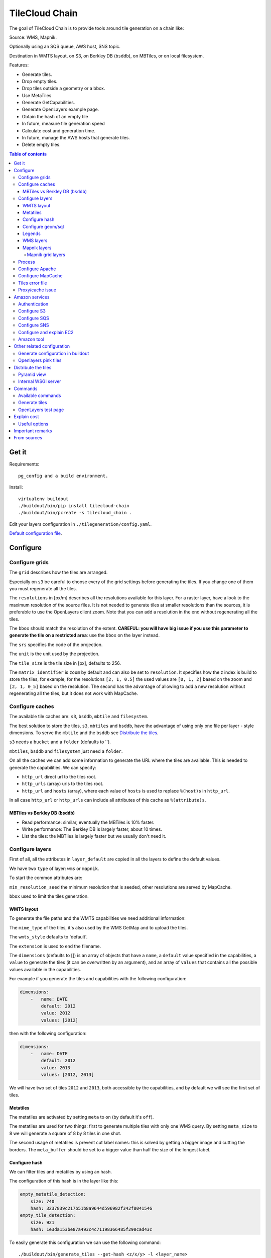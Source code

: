 TileCloud Chain
===============

.. image:: https://secure.travis-ci.org/sbrunner/tilecloud-chain.svg?branch=master
.. image:: https://coveralls.io/repos/sbrunner/tilecloud-chain/badge.png?branch=master

The goal of TileCloud Chain is to provide tools around tile generation on a chain like:

Source: WMS, Mapnik.

Optionally using an SQS queue, AWS host, SNS topic.

Destination in WMTS layout, on S3, on Berkley DB (``bsddb``), on MBTiles, or on local filesystem.

Features:

- Generate tiles.
- Drop empty tiles.
- Drop tiles outside a geometry or a bbox.
- Use MetaTiles
- Generate GetCapabilities.
- Generate OpenLayers example page.
- Obtain the hash of an empty tile
- In future, measure tile generation speed
- Calculate cost and generation time.
- In future, manage the AWS hosts that generate tiles.
- Delete empty tiles.


.. contents:: Table of contents


------
Get it
------

Requirements::

    pg_config and a build environment.

Install::

    virtualenv buildout
    ./buildout/bin/pip install tilecloud-chain
    ./buildout/bin/pcreate -s tilecloud_chain .

Edit your layers configuration in ``./tilegeneration/config.yaml``.

`Default configuration file <https://github.com/sbrunner/tilecloud-chain/blob/master/tilecloud_chain/scaffolds/create/tilegeneration/config.yaml.in_tmpl>`_.

---------
Configure
---------

Configure grids
---------------

The ``grid`` describes how the tiles are arranged.

Especially on ``s3`` be careful to choose every of the grid settings before generating the tiles.
If you change one of them you must regenerate all the tiles.

The ``resolutions`` in [px/m] describes all the resolutions available for this layer.
For a raster layer, have a look to the maximum resolution of the source files. It is not needed
to generate tiles at smaller resolutions than the sources, it is preferable to use the OpenLayers client zoom.
Note that you can add a resolution in the end without regenerating all the tiles.

The ``bbox`` should match the resolution of the extent. **CAREFUL: you will have big issue if you
use this parameter to generate the tile on a restricted area**: use the ``bbox`` on the layer instead.

The ``srs`` specifies the code of the projection.

The ``unit`` is the unit used by the projection.

The ``tile_size`` is the tile size in [px], defaults to 256.

The ``matrix_identifier`` is ``zoom`` by default and can also be set to ``resolution``. It specifies how the z index is build to store
the tiles, for example, for the resolutions ``[2, 1, 0.5]`` the used values are ``[0, 1, 2]`` based on the zoom
and ``[2, 1, 0_5]`` based on the resolution. The second has the advantage of allowing to add a new
resolution without regenerating all the tiles, but it does not work with MapCache.


Configure caches
----------------

The available tile caches are: ``s3``, ``bsddb``, ``mbtile`` and ``filesystem``.

The best solution to store the tiles, ``s3``, ``mbtiles`` and ``bsddb``, have the advantage of using only one file per
layer - style  dimensions. To serve the ``mbtile`` and the ``bsddb`` see `Distribute the tiles`_.

``s3`` needs a ``bucket`` and a ``folder`` (defaults to '').

``mbtiles``, ``bsddb`` and ``filesystem`` just need a ``folder``.

On all the caches we can add some information to generate the URL where the tiles are available.
This is needed to generate the capabilities. We can specify:

* ``http_url`` direct url to the tiles root.
* ``http_urls`` (array) urls to the tiles root.
* ``http_url`` and ``hosts`` (array), where each value of ``hosts`` is used to replace ``%(host)s`` in ``http_url``.

In all case ``http_url`` or ``http_urls`` can include all attributes of this cache as ``%(attribute)s``.

MBTiles vs Berkley DB (``bsddb``)
~~~~~~~~~~~~~~~~~~~~~~~~~~~~~~~~~

* Read performance: similar, eventually the MBTiles is 10% faster.
* Write performance: The Berkley DB is largely faster, about 10 times.
* List the tiles: the MBTiles is largely faster but we usually don't need it.


Configure layers
----------------

First of all, all the attributes in ``layer_default`` are copied in all the layers to define the default values.

We have two ``type`` of layer: ``wms`` or ``mapnik``.

To start the common attributes are:

``min_resolution_seed`` the minimum resolution that is seeded, other resolutions are served by MapCache.

``bbox`` used to limit the tiles generation.


WMTS layout
~~~~~~~~~~~

To generate the file paths and the WMTS capabilities we need additional information:

The ``mime_type`` of the tiles, it's also used by the WMS GetMap and to upload the tiles.

The ``wmts_style`` defaults to 'default'.

The ``extension`` is used to end the filename.

The ``dimensions`` (defaults to  []) is an array of objects that have a ``name``,
a ``default`` value specified in the capabilities,
a ``value`` to generate the tiles (it can be overwritten by an argument),
and an array of ``values`` that contains all the possible values available in the capabilities.

For example if you generate the tiles and capabilities with the following configuration:

.. code:: yaml

    dimensions:
        -   name: DATE
            default: 2012
            value: 2012
            values: [2012]

then with the following configuration:

.. code:: yaml

    dimensions:
        -   name: DATE
            default: 2012
            value: 2013
            values: [2012, 2013]

We will have two set of tiles ``2012`` and ``2013``, both accessible by the capabilities, and by default we will see the first set of tiles.


Metatiles
~~~~~~~~~

The metatiles are activated by setting ``meta`` to ``on`` (by default it's ``off``).

The metatiles are used for two things: first to generate multiple tiles with only one WMS query.
By setting ``meta_size`` to 8 we will generate a square of 8 by 8 tiles in one shot.

The second usage of metatiles is prevent cut label names: this is solved by getting a bigger image
and cutting the borders. The ``meta_buffer`` should be set to a bigger value than half the size of the longest label.


Configure hash
~~~~~~~~~~~~~~

We can filter tiles and metatiles by using an hash.

The configuration of this hash is in the layer like this:

.. code:: yaml

    empty_metatile_detection:
        size: 740
        hash: 3237839c217b51b8a9644d596982f342f8041546
    empty_tile_detection:
        size: 921
        hash: 1e3da153be87a493c4c71198366485f290cad43c

To easily generate this configuration we can use the following command::

    ./buildout/bin/generate_tiles --get-hash <z/x/y> -l <layer_name>

Where ``<z/x/y>`` should refer to an empty tile/metatile. Generally it's a good
idea to use z as the maximum zoom, x and y as 0.


Configure geom/sql
~~~~~~~~~~~~~~~~~~

We can generate the tiles only on some geometries stored in PostGis.

The configuration is in the layer like this:

.. code:: yaml

    connection: user=www-data password=www-data dbname=<db> host=localhost
    geoms:
    -   sql: <column> AS geom FROM <table>
        min_resolution: <resolution> # included, optional, last win
        max_resolution: <resolution> # included, optional, last win

Example:

.. code:: yaml

    connection: user=postgres password=postgres dbname=tests host=localhost
    geoms:
    -   sql: the_geom AS geom FROM tests.polygon
    -   sql: the_geom AS geom FROM tests.point
        min_resolution: 10
        max_resolution: 20

It's preferable to use simple geometries, too complex geometries can slow down the generation.

Legends
~~~~~~~

To be able to generate legends with ``./buildout/bin/generate_controler --generate_legend_images``
you should have ``legend_mime`` and ``legend_extention`` in the layer config.

for example:

.. code:: yaml

   legend_mime: image/png
   legend_extention: png

Then it will create a legend image per layer and per zoom level named
``.../1.0.0/{{layer}}/{{wmts_style}}/legend{{zoom}}.{{legend_extention}}``
only if she is deferent than the previous zoom level. If we have only one legend image
it still stores in the file named ``legend0.{{legend_extention}}``.

When we do ``./buildout/bin/generate_controler --generate_wmts-capabilities`` we will at first
parse the legend images to generate a layer config like this:

.. code:: yaml

    legends:
    -   mime_type: image/png
        href: http://host/tiles/layer/style/legend0.png
        min_resolution: 500 # optional, [m/px]
        max_resolution: 2000 # optional, [m/px]
        min_scale: # if define overwrite the min_resolution [m/m]
        max_scale: # if define overwrite the max_resolution [m/m]

If you define a legends array in the layer configuration it is directly used to generate the capabilities.


WMS layers
~~~~~~~~~~

The additional value needed by the WMS is the URL of the server and the ``layers``.

The previously defined ``mime_type`` is also used in the WMS requests.

To customise the request you also have the attributes ``params``, ``headers``
and ``generate_salt``.
In ``params`` you can specify additional parameter of the WMS request,
in ``headers`` you can modify the request headers. See the
`Proxy/cache issue`_ for additional informations.


Mapnik layers
~~~~~~~~~~~~~

We need to specify the ``mapfile`` path.

With Mapnik we have the possibility to specify a ``data_buffer`` then we should set the unneeded ``meta_buffer`` to 0.

And the ``output_format`` used for the Mapnik renderer, can be ``png``, ``png256``, ``jpeg``, ``grid`` (grid_renderer).


~~~~~~~~~~~~~~~~~~
Mapnik grid layers
~~~~~~~~~~~~~~~~~~

With Mapnik we can generate UTFGrid tiles (JSON format that describes the tiles present on a corresponding tile)
by using the ``output_format`` 'grid', see also: https://github.com/mapnik/mapnik/wiki/MapnikRenderers#grid_renderer.

Specific configuration:

We have a specific way to ``drop_empty_utfgrid`` by using the ``on`` value.

We should specify the pseudo pixel size [px] with the ``resolution``.

And the ``layers_fields`` that we want to get the attributes.
Object with the layer name as key and the values in an array as value.

In fact the Mapnik documentation says that's working only for one layer.

And don't forget to change the ``extension`` to ``json``, and the ``mime_type`` to ``application/utfgrid``
and the ``meta`` to ``off`` (not supported).

Configuration example:

.. code:: yaml

    grid:
        type: mapnik
        mapfile: style.mapnik
        output_format: grid
        extension: json
        mime_type: application/utfgrid
        drop_empty_utfgrid: on
        resolution: 4
        meta: off
        data_buffer: 128
        layers_fields:
            buildings: [name, street]


Process
-------

We can configure some tile commands to process the tiles.
They can be automatically be called in the tile generation it we set the property
``post_process`` or ``pre_hash_post_process`` in the layer configuration.

The process is a set of names processes, and each one has a list of commands declared like this:

.. code:: yaml

    process:  # root process config
        optipng:  # the process command
        -   cmd: optipng %(args)s -q -zc9 -zm8 -zs3 -f5 -o %(out)s %(in)s  # the command line
            need_out: true  # if false the command rewrite the input file, default to false
            arg:  # argument used with the defferant log switches, all default to ''
                default: '-q' # the argument used by default
                quiet: '-q' # the arbument used in quiet mode
                verbose: '-v' # the argument used in verbose mode
                debug: '-log /tmp/optipng.log' # the argument user in debug mode

The ``cmd`` can have the following optional argument:

* ``args`` the argument configured in the `arg` section.
* ``in``, ``out`` the input and output files.
* ``x``, ``y``, ``z`` the tile coordinates.


Configure Apache
----------------

To generate the Apache configuration we use the command::

    ./buildout/bin/generate_controller --generate-apache-config

The Apache configuration look like this (default values):

.. code:: yaml

    apache:
        # Generated file
        config_file: apache/tiles.conf
        # Serve tiles location, default is /tiles
        location: /${vars:instanceid}/tiles
        # Expires header in hours
        expires: 8

If we use a proxy to acces to the tiles we can specify a dererant url to acces
to the tiles by adding the parameter ``tiles_url`` in the cache.

Configure MapCache
------------------

For the last zoom levels we can use MapCache.

To select the levels we generate the tiles an witch one we serve them using MapCache
we have an option 'min_resolution_seed' in the layer configuration.

The MapCache configuration look like this (default values):

.. code:: yaml

    mapcache:
        # The generated file
        config_file: apache/mapcache.xml
        # The memcache host
        memcache_host: localhost
        # The memcache port
        memcache_port: 11211
        # The mapcache location, default is /mapcache
        location: /${vars:instanceid}/mapcache


To generate the MapCache configuration we use the command::

    ./buildout/bin/generate_controller --generate-mapcache-config

Tiles error file
----------------

If we set a file path in config file:

.. code:: yaml

    generation:
        error_file: <path>

The tiles that in error will be append to the file, ant the tiles can be regenerated with
``./buildout/bin/generate_tiles --layer <layer> --tiles <path>``.

The ``<path>`` can be ``/tmp/error_{layer}_{datetime:%Y-%m-%d_%H:%M:%S}``
to have one file per layer and per run.

The tiles file looks like:

.. code::

    # [time] some comments
    z/x/y # [time] the error
    z/x/y:+m/+m # [time] the error

The first line is just a comment, the second, is for an error on a tile,
and the third is for an error on a metatile.

Proxy/cache issue
-----------------

In general we shouldn't generate tiles throw a proxy, to do that you
should configure the layers as this:

.. code:: yaml

    layers_name:
        url: http://localhost/wms
        headers:
            Host: the_host_name

The idea is to get the WMS server on ``localhost`` and use the ``Host`` header
to select the right Apache VirtualHost.

To don't have cache we use the as default the headers:

.. code:: yaml

    headers:
        Cache-Control: no-cache, no-store
        Pragma: no-cache

And if you steal have issue you can add a ``SALT`` random argument by setting
the layer parameter ``generate_salt`` to ``true``.


----------------
Amazon services
----------------

Authentication
--------------

To be authenticated by Amazon you should set those environment variable before running a command::

    export AWS_ACCESS_KEY_ID=...
    export AWS_SECRET_ACCESS_KEY=...

Configure S3
------------

The cache configuration is like this:

.. code:: yaml

    s3:
        type: s3
        # the s3 bucket name
        bucket: tiles
        # the used folder in the bucket [default to '']
        folder: ''
        # for GetCapabilities
        http_url: https://%(host)s/%(bucket)s/%(folder)s
        hosts:
        - wmts0.<host>

The bucket should already exists.

Configure SQS
-------------

The configuration in layer is like this:

.. code:: yaml

    sqs:
        # The region where the SQS queue is
        region: eu-west-1
        # The SQS queue name, it should already exists
        queue: the_name

The queue should be used only by one layer.

To use the SQS queue we should first fill the queue::

    ./buildout/bin/generate_tiles --role master --layer <a_layer>

And then generate the tiles present in the SQS queue::

    ./buildout/bin/generate_tiles --role slave --layer <a_layer>

Configure SNS
-------------

SNS can be used to send a message when the generation ends.

The configuration is like this:

.. code:: yaml

    sns:
        topic: arn:aws:sns:eu-west-1:your-account-id:tilecloud
        region: eu-west-1

The topic should already exists.

Configure and explain EC2
-------------------------

The generation can be deported on an external host.

This will deploy the code the database and the geodata to an external host,
configure or build the application, configure apache, and run the tile generation.

This work only with S3 and needs SQS.

In a future version it will start the new EC2 host, join an ESB, run the tile generation,
and do snapshot on the ESB.

The configuration is like this:

.. code:: yaml

    ec2:
        geodata_folder: /var/sig
        deploy_config: tilegeneration/deploy.cfg
        build_cmds:
        - rm .installed.cfg
        - python bootstrap.py --distribute -v 1.7.1
        - ./buildout/bin/buildout -c buildout_tilegeneration.cfg install template
        deploy_user: deploy
        code_folder: /var/www/vhost/project/private/project
        apache_config: /var/www/vhost/project/conf/tilegeneration.conf
        apache_content: Include /var/www/vhost/project/private/project/apache/\*.conf

Amazon tool
-----------

Amazon has a command line tool (`homepage <http://aws.amazon.com/fr/cli/>`_).

To use it, add in the ``setup.py``:

* ``awscli`` as an ``install_requires``,
* ``'aws = awscli.clidriver:main',`` in the ``console_scripts``.

Than install it:

.. code:: bash

    ./buildout/bin/buildout install eggs

And use it:

.. code:: bash

    ./buildout/bin/aws help

For example to delete many tiles do:

.. code:: bash

    ./buildout/bin/aws s3 rm --recursive s3://your_bucket_name/folder

---------------------------
Other related configuration
---------------------------

Generate configuration in buildout
----------------------------------

We can also use a buildout task to automatise it::

    [buildout]
    parts += mapcache

    [mapcache]
    recipe = collective.recipe.cmd
    on_install = true
    on_update = true
    cmds =
      ./buildout/bin/generate_controller --generate-mapcache-config
      ./buildout/bin/generate_controller --generate-apache-config
    uninstall_cmds =
      rm apache/mapcache.xml
      rm apache/tiles.conf

Openlayers pink tiles
---------------------

To avoid the OpenLayers red tiles on missing empty tiles we can add the following CSS rule:

.. code:: css

    .olImageLoadError {
        display: none;
    }

To completely hide the missing tiles, useful for a transparent layer,
or for an opaque layer:

.. code:: css

    .olImageLoadError {
        background-color: white;
    }


--------------------
Distribute the tiles
--------------------

There two ways to serve the tiles, with Apache configuration, or with an internal server.

The advantage of the internal server are:

* Can distribute Mbtiles or Berkley DB.
* Return ``204 No Content`` HTTP code in place of ``404 Not Found`` (or ``403 Forbidden`` for s3).
* Can be used in `KVP` mode.
* Can have zone per layer where are the tiles, otherwise it redirect on mapcache.

To generate the Apache configuration we use the command::

    ./buildout/bin/generate_controller --generate-apache-config

The server can be configure as it:

.. code:: yaml

    server:
        layers: a_layer # Restrict to serve an certain number of layers [default to all]
        cache: mbtiles # The used cache [default use generation/default_cache]
        # the URL without location to MapCache, [default to http://localhost/]
        mapcache_base: http://localhost/
        mapcache_headers: # headers, can be used to access to an other Apache vhost [default to {}]
            Host: localhost
        geoms_redirect: true # use the geoms to redirect to MapCache [defaut to false]
        # allowed extension in the static path (default value), not used for s3.
        static_allow_extension: [jpeg, png, xml, js, html, css]

The minimal config is to enable it:

.. code:: yaml

    server: {}

You should also configure the ``http_url`` of the used `cache`, to something like
``https://%(host)s/${instanceid}/tiles`` or like
``https://%(host)s/${instanceid}/wsgi/tiles`` if you use the Pyramid view.

Pyramid view
------------

To use the pyramid view use the following config:

.. code:: python

    config.get_settings().update({
        'tilegeneration_configfile': '<the configuration file>',
    })
    config.add_route('tiles', '/tiles/\*path')
    config.add_view('tilecloud_chain.server:PyramidView', route_name='tiles')


Internal WSGI server
--------------------

To use the WSGI server with buildout, add in ``buildout.cfg``::

    [buildout]
        parts = ...
            modwsgi_tiles
            ...

    [modwsgi_tiles]
    recipe = collective.recipe.modwsgi
    eggs = tileswitch
    config-file = ${buildout:directory}/production.ini
    app_name = tiles

in ``production.ini``::

    [app:tiles]
    use = egg:tilecloud_chain#server
    configfile = %(here)s/tilegeneration/config.yaml

with the apache configuration::

    WSGIDaemonProcess tiles:${vars:instanceid} display-name=%{GROUP} user=${vars:modwsgi_user}
    WSGIScriptAlias /${vars:instanceid}/tiles ${buildout:directory}/buildout/parts/modwsgi_tiles/wsgi
    <Location /${vars:instanceid}/tiles>
        WSGIProcessGroup tiles:${vars:instanceid}
        WSGIApplicationGroup %{GLOBAL}
    </Location>


--------
Commands
--------

Available commands
------------------

* ``./buildout/bin/generate_controller`` generate the annexe files like capabilities, legend, OpenLayers test page, MapCacke config, Apache config.
* ``./buildout/bin/generate_tiles`` generate the tiles.
* ``./buildout/bin/generate_copy`` copy the tiles from a cache to an other.
* ``./buildout/bin/generate_process`` prosses the tiles using a configured prosess.
* ``./buildout/bin/generate_cost`` estimate the cost.
* ``./buildout/bin/generate_amazon`` generate the tiles using EC2.
* ``./buildout/bin/import_expiretiles`` import the osm2pgsql expire-tiles file as geoms in the database.

Each commands have a ``--help`` option to give a full arguments help.


Generate tiles
--------------

Generate all the tiles::

    ./buildout/bin/generate_tiles

Generate a specific layer::

    ./buildout/bin/generate_tiles --layer <a_layer>

Generate a specific zoom::

    ./buildout/bin/generate_tiles --zoom 5

Generate a specific zoom range::

    ./buildout/bin/generate_tiles --zoom 2-8

Generate a specific some zoom levels::

    ./buildout/bin/generate_tiles --zoom 2,4,7

Generate tiles from an (error) tiles file::

    ./buildout/bin/generate_tiles --layer <a_layer> --tiles <a_file.tiles>

Generate tiles on a bbox::

    ./buildout/bin/generate_tiles --bbox <MINX> <MINY> <MAXX> <MAXY>

Generate a tiles near a tile coordinate (useful for test)::

    ./buildout/bin/generate_tiles --near <X> <Y>

Generate a tiles in a deferent cache than the default one::

    ./buildout/bin/generate_tiles --cache <a_cache>

And don't forget to generate the WMTS Capabilities::

    ./buildout/bin/generate_controller --capabilities


OpenLayers test page
--------------------

To generate a test page use::

    ./buildout/bin/generate_controller --openlayers-test


------------
Explain cost
------------

Configuration (default values):

.. code:: yaml

    cost:
        # [nb/month]
        request_per_layers: 10000000
        # GeoData size [Go]
        esb_size: 100
        cloudfront:
            download: 0.12,
            get: 0.009
        ec2:
            usage: 0.17
        esb:
            io: 260.0,
            storage: 0.11
        esb_size: 100
        request_per_layers: 10000000
        s3:
            download: 0.12,
            get: 0.01,
            put: 0.01,
            storage: 0.125
        sqs:
            request: 0.01


Layer configuration (default values):

.. code:: yaml

    cost:
        metatile_generation_time: 30.0,
        tile_generation_time: 30.0,
        tile_size: 20.0,
        tileonly_generation_time: 60.0

The following commands can be used to know the time and cost to do generation::

    ./buildout/bin/generate_controller --cost

This suppose that you use a separate EC2 host to generate the tiles.

Useful options
--------------

``--quiet`` or ``-q``: used to display only errors.

``--verbose`` or ``-v``: used to display info messages.

``--debug`` or ``-d``: used to display debug message, pleas use this option to report issue.
With the debug mode we don't catch exceptions, and we don't log time messages.

``--test <n>`` or ``-t <n>``: used to generate only ``<n>`` tiles, useful for test.

The logging format is configurable in the``config.yaml`` - ``generation/log_format``,
`See <http://docs.python.org/2/library/logging.html#logrecord-attributes>`_.


-----------------
Important remarks
-----------------

Especially on S3 the grid name, the layer name, the dimensions, can't be changed
(understand if we want to change them we should regenerate all the tiles).

By default we also can't insert a zoom level, if you think that you need it we can
set the grid property ``matrix_identifier: resolution``, bit it don't work with MapCache.

Please use the ``--debug`` to report issue.


------------
From sources
------------

Build it:

.. code:: bash

   git submodule update --recursive
   python bootstrap.py --distribute -v 1.7.1
   ./buildout/bin/buildout
